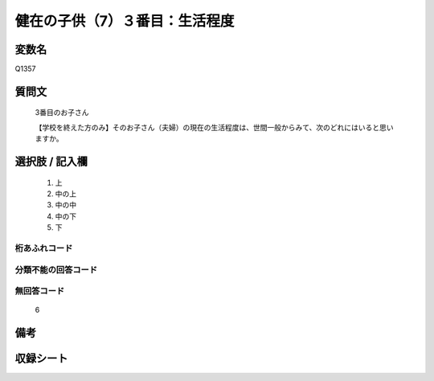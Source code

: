 .. title:: Q1357
.. rst-class:: item
====================================================================================================
健在の子供（7）３番目：生活程度
====================================================================================================

.. rst-class:: varname
変数名
==================

Q1357

.. rst-class:: question
質問文
==================

   3番目のお子さん

   【学校を終えた方のみ】そのお子さん（夫婦）の現在の生活程度は、世間一般からみて、次のどれにはいると思いますか。


.. rst-class:: answer
選択肢 / 記入欄
======================

   1. 上
   2. 中の上
   3. 中の中
   4. 中の下
   5. 下  


.. rst-class:: overflow
桁あふれコード
-------------------------------
  


.. rst-class:: not_classified
分類不能の回答コード
-------------------------------------
  


.. rst-class:: not_available
無回答コード
-------------------------------------
  
   6

.. rst-class:: bikou
備考
==================



.. rst-class:: include_sheet
収録シート
=======================================
.. hlist::
   :columns: 3
   
   
   * p29_5
   
   


.. index:: Q1357